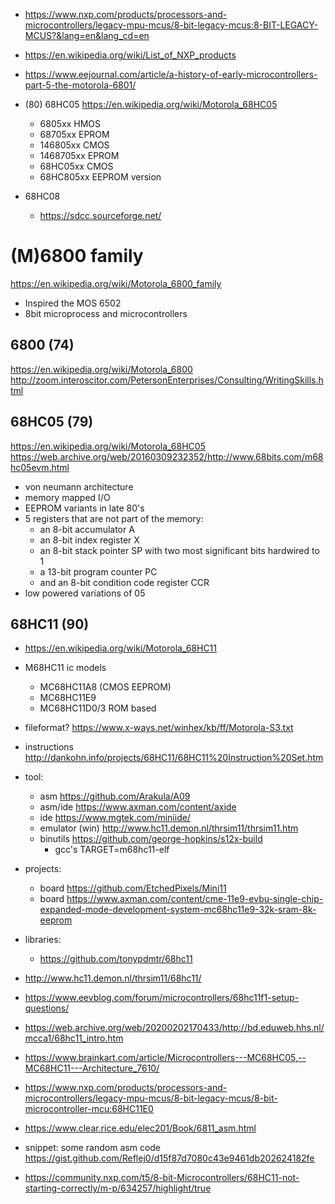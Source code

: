 - https://www.nxp.com/products/processors-and-microcontrollers/legacy-mpu-mcus/8-bit-legacy-mcus:8-BIT-LEGACY-MCUS?&lang=en&lang_cd=en
- https://en.wikipedia.org/wiki/List_of_NXP_products
- https://www.eejournal.com/article/a-history-of-early-microcontrollers-part-5-the-motorola-6801/

- (80) 68HC05 https://en.wikipedia.org/wiki/Motorola_68HC05
  - 6805xx    HMOS
  - 68705xx   EPROM
  - 146805xx  CMOS
  - 1468705xx EPROM
  - 68HC05xx  CMOS
  - 68HC805xx EEPROM version

- 68HC08
  - https://sdcc.sourceforge.net/

* (M)6800 family

https://en.wikipedia.org/wiki/Motorola_6800_family

#+CAPTION: [[https://retrocomputing.stackexchange.com/questions/11911/whats-the-timeline-of-motorola-6800-family-cpus-from-1974-to-1979][source]]
#+ATTR_ORG: :width 500
[[https://i.sstatic.net/wZ4pc.png]]

- Inspired the MOS 6502
- 8bit microprocess and microcontrollers

** 6800   (74)
https://en.wikipedia.org/wiki/Motorola_6800
http://zoom.interoscitor.com/PetersonEnterprises/Consulting/WritingSkills.html
** 68HC05 (79)

https://en.wikipedia.org/wiki/Motorola_68HC05
https://web.archive.org/web/20160309232352/http://www.68bits.com/m68hc05evm.html

- von neumann architecture
- memory mapped I/O
- EEPROM variants in late 80's
- 5 registers that are not part of the memory:
  - an 8-bit accumulator A
  - an 8-bit index register X
  - an 8-bit stack pointer SP with two most significant bits hardwired to 1
  - a 13-bit program counter PC
  - and an 8-bit condition code register CCR
- low powered variations of 05

** 68HC11 (90)

- https://en.wikipedia.org/wiki/Motorola_68HC11
- M68HC11 ic models
  - MC68HC11A8 (CMOS EEPROM)
  - MC68HC11E9
  - MC68HC11D0/3 ROM based

- fileformat? https://www.x-ways.net/winhex/kb/ff/Motorola-S3.txt
- instructions http://dankohn.info/projects/68HC11/68HC11%20Instruction%20Set.htm

- tool:
  - asm https://github.com/Arakula/A09
  - asm/ide https://www.axman.com/content/axide
  - ide https://www.mgtek.com/miniide/
  - emulator (win) http://www.hc11.demon.nl/thrsim11/thrsim11.htm
  - binutils https://github.com/george-hopkins/s12x-build
    - gcc's TARGET=m68hc11-elf
- projects:
  - board https://github.com/EtchedPixels/Mini11
  - board https://www.axman.com/content/cme-11e9-evbu-single-chip-expanded-mode-development-system-mc68hc11e9-32k-sram-8k-eeprom
- libraries:
  - https://github.com/tonypdmtr/68hc11

- http://www.hc11.demon.nl/thrsim11/68hc11/
- https://www.eevblog.com/forum/microcontrollers/68hc11f1-setup-questions/
- https://web.archive.org/web/20200202170433/http://bd.eduweb.hhs.nl/mcca1/68hc11_intro.htm
- https://www.brainkart.com/article/Microcontrollers---MC68HC05,--MC68HC11---Architecture_7610/
- https://www.nxp.com/products/processors-and-microcontrollers/legacy-mpu-mcus/8-bit-legacy-mcus/8-bit-microcontroller-mcu:68HC11E0
- https://www.clear.rice.edu/elec201/Book/6811_asm.html
- snippet: some random asm code https://gist.github.com/Reflej0/d15f87d7080c43e9461db202624182fe
- https://community.nxp.com/t5/8-bit-Microcontrollers/68HC11-not-starting-correctly/m-p/634257/highlight/true
